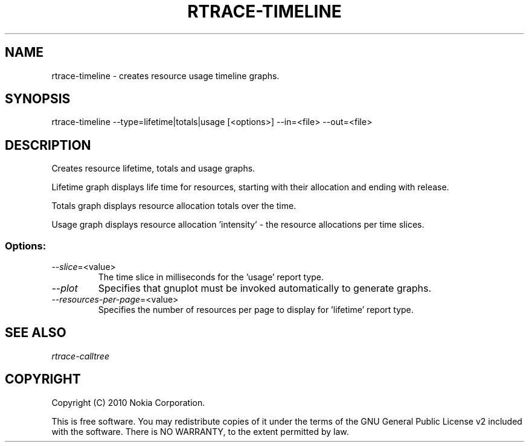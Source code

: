 .TH RTRACE-TIMELINE 1 "2010-08-03" "sp-rtrace"
.SH NAME
rtrace-timeline - creates resource usage timeline graphs.
.SH SYNOPSIS
rtrace-timeline --type=lifetime|totals|usage [<options>] --in=<file> --out=<file>
.SH DESCRIPTION
Creates resource lifetime, totals and usage graphs.

Lifetime graph displays life time for resources, starting
with their allocation and ending with release.

Totals graph displays resource allocation totals over the time.

Usage graph displays resource allocation 'intensity' - the resource
allocations per time slices.

.SS Options:
.TP 
    \fI--slice\fP=<value>
The time slice in milliseconds for the 'usage' report type. 
.TP 
\fI--plot\fP
Specifies that gnuplot must be invoked automatically to generate graphs.
.TP 
\fI--resources-per-page\fP=<value>
Specifies the number of resources per page to display for 'lifetime'
report type.

.SH SEE ALSO
.IR rtrace-calltree
.SH COPYRIGHT
Copyright (C) 2010 Nokia Corporation.
.PP
This is free software.  You may redistribute copies of it under the
terms of the GNU General Public License v2 included with the software.
There is NO WARRANTY, to the extent permitted by law.
